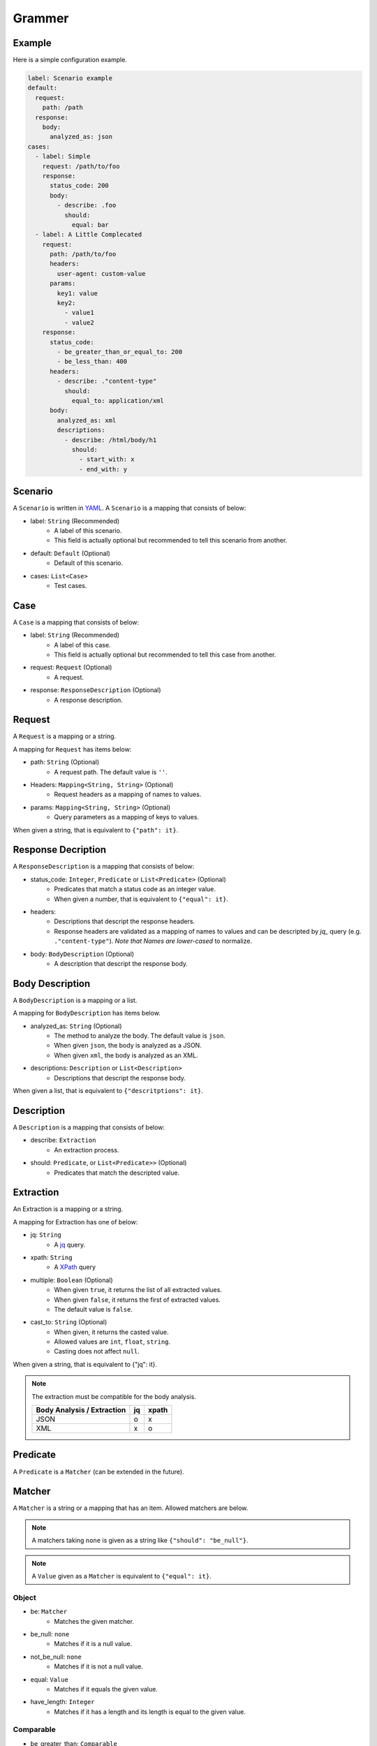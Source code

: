 Grammer
=======

Example
-------
Here is a simple configuration example.

.. code-block:: yaml

    label: Scenario example
    default:
      request:
        path: /path
      response:
        body:
          analyzed_as: json
    cases:
      - label: Simple
        request: /path/to/foo
        response:
          status_code: 200
          body:
            - describe: .foo
              should:
                equal: bar
      - label: A Little Complecated
        request:
          path: /path/to/foo
          headers:
            user-agent: custom-value
          params:
            key1: value
            key2:
              - value1
              - value2
        response:
          status_code:
            - be_greater_than_or_equal_to: 200
            - be_less_than: 400
          headers:
            - describe: ."content-type"
              should:
                equal_to: application/xml
          body:
            analyzed_as: xml
            descriptions:
              - describe: /html/body/h1
                should:
                  - start_with: x
                  - end_with: y


Scenario
--------
A ``Scenario`` is written in `YAML`_.
A ``Scenario`` is a mapping that consists of below:

- label: ``String`` (Recommended)
    - A label of this scenario.
    - This field is actually optional but recommended to tell this scenario from another.
- default: ``Default`` (Optional)
    - Default of this scenario.
- cases: ``List<Case>``
    - Test cases.

Case
----
A ``Case`` is a mapping that consists of below:

- label: ``String`` (Recommended)
    - A label of this case.
    - This field is actually optional but recommended to tell this case from another.
- request: ``Request`` (Optional)
    - A request.
- response: ``ResponseDescription`` (Optional)
    - A response description.

Request
-------
A ``Request`` is a mapping or a string.

A mapping for ``Request`` has items below:

- path: ``String`` (Optional)
    - A request path. The default value is ``''``.
- Headers: ``Mapping<String, String>`` (Optional)
    - Request headers as a mapping of names to values.
- params: ``Mapping<String, String>`` (Optional)
    - Query parameters as a mapping of keys to values.

When given a string, that is equivalent to ``{"path": it}``.

Response Decription
-------------------
A ``ResponseDescription`` is a mapping that consists of below:

- status_code: ``Integer``, ``Predicate`` or ``List<Predicate>`` (Optional)
    - Predicates that match a status code as an integer value.
    - When given a number, that is equivalent to ``{"equal": it}``.
- headers:
    - Descriptions that descript the response headers.
    - Response headers are validated as a mapping of names to values
      and can be descripted by `jq_` query (e.g. ``."content-type"``).
      *Note that Names are lower-cased* to normalize.
- body: ``BodyDescription`` (Optional)
    - A description that descript the response body.

Body Description
----------------
A ``BodyDescription`` is a mapping or a list.

A mapping for ``BodyDescription`` has items below.

- analyzed_as: ``String`` (Optional)
    - The method to analyze the body. The default value is ``json``.
    - When given ``json``, the body is analyzed as a JSON.
    - When given ``xml``, the body is analyzed as an XML.
- descriptions: ``Description`` or ``List<Description>``
    - Descriptions that descript the response body.

When given a list, that is equivalent to ``{"descritptions": it}``.

Description
-----------
A ``Description`` is a mapping that consists of below:

- describe: ``Extraction``
    - An extraction process.
- should: ``Predicate``, or ``List<Predicate>>`` (Optional)
    - Predicates that match the descripted value.

Extraction
----------
An Extraction is a mapping or a string.

A mapping for Extraction has one of below:

- jq: ``String``
    - A `jq`_ query.
- xpath: ``String``
    - A `XPath`_ query
- multiple: ``Boolean`` (Optional)
    - When given ``true``, it returns the list of all extracted values.
    - When given ``false``, it returns the first of extracted values.
    - The default value is ``false``.
- cast_to: ``String`` (Optional)
    - When given, it returns the casted value.
    - Allowed values are ``int``, ``float``, ``string``.
    - Casting does not affect ``null``.

When given a string, that is equivalent to {"jq": it}.

.. note:: The extraction must be compatible for the body analysis.

   +----------------------------+----+-------+
   | Body Analysis / Extraction | jq | xpath |
   +============================+====+=======+
   | JSON                       |  o |     x |
   +----------------------------+----+-------+
   | XML                        |  x |     o |
   +----------------------------+----+-------+

Predicate
---------
A ``Predicate`` is a ``Matcher`` (can be extended in the future).

Matcher
-------
A ``Matcher`` is a string or a mapping that has an item.
Allowed matchers are below.

.. note:: A matchers taking ``none`` is given as a string like ``{"should": "be_null"}``.
.. note:: A ``Value`` given as a ``Matcher`` is equivalent to ``{"equal": it}``.

Object
^^^^^^
- be: ``Matcher``
    - Matches the given matcher.
- be_null: ``none``
    - Matches if it is a null value.
- not_be_null: ``none``
    - Matches if it is not a null value.
- equal: ``Value``
    - Matches if it equals the given value.
- have_length: ``Integer``
    - Matches if it has a length and its length is equal to the given value.

Comparable
^^^^^^^^^^
- be_greater_than: ``Comparable``
    - Matches if it is greater than the given value (it > argument).
- be_greater_than_or_equal_to: ``Comparable``
    - Matches if it is greater than or equal to the given value (it >= argument).
- be_less_than: ``Comparable``
    - Matches if it is less than the given value (it < argument).
- be_less_than_or_equal_to: ``Comparable``
    - Matches if it is less than or equal to the given value (it < argument).

String
^^^^^^
- contain_string: ``String``
    - Matches if it is an string and contains the given value.
- start_with: ``String``
    - Matches if it is an string and starts with the given value.
- end_with: ``String``
    - Matches if it is an string and ends with the given value.
- match_regexp: ``String``
    - Matches if it is an string and matches the given regular expression.

Datetime
^^^^^^^^
- be_before: ``String``
    - Matches if it is a datetime and before the given datetime.
    - When given ``now``, then compares to the datetime just when the request starts.
    - When given an offset, then compares to the datetime when the request starts.
        - Days, hours, minutes and seconds offsets are available.
        - When given a positive offset like ``1 day`` or ``+2 hours``,
          then compares to the future datetime.
        - When given a negative offset like ``-1 minute`` or ``-2 seconds``,
          then compares to the past datetime.
- be_after: ``String``
    - Matches if it is a datetime and after the given datetime.
    - Usage is the same as ``be_before``.

.. note:: Validated datetime values must be in ISO 8601 format
          like ``2019-01-23T12:34:56Z``.

Sequence
^^^^^^^^
- be_empty: ``none``
    - Matches an empty sequence.
- have_item: ``Matcher``
    - Matches if it is a collection and has the given item.
- have_items: ``List<Matcher>``
    - Matches if all given items appear in the list, in any order.
- contain: ``List<Matcher>``
    - Exactly matches the entire sequence.
- contain_in_any_order: ``List<Matcher>``
    - Matches the entire sequence, but in any order.

Logical
^^^^^^^
- not: ``Matcher``
    - Matches if it doesn't match the given matcher.
- all_of: ``List<Matcher>``
    - Matches if it matches all of the given matchers.
- any_of: ``List<Matcher>``
    - Matches if it matches any of the given matchers.
- anything: ``none``
    - Matches anything.

Default
-------
A ``Default`` is a mapping that consists of below:

- request: ``Request`` (Optional)
    - A request to overwrite the default request values.
- response: ``ResponseDescription`` (Optional)
    - A response description to overwrite the default response description values.

.. _YAML: https://yaml.org/
.. _jq: https://stedolan.github.io/jq/
.. _XPATH: https://www.w3.org/TR/xpath/all/
